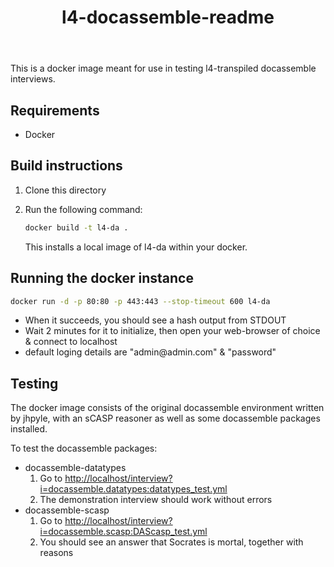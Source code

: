 #+TITLE: l4-docassemble-readme

This is a docker image meant for use in testing l4-transpiled docassemble interviews.


** Requirements
- Docker

** Build instructions
1) Clone this directory
2) Run the following command:

   #+begin_src bash
docker build -t l4-da .
   #+end_src

   This installs a local image of l4-da within your docker.

** Running the docker instance
#+begin_src bash
docker run -d -p 80:80 -p 443:443 --stop-timeout 600 l4-da
#+end_src

- When it succeeds, you should see a hash output from STDOUT
- Wait 2 minutes for it to initialize, then open your web-browser of choice & connect to localhost
- default loging details are "admin@admin.com" & "password"


** Testing

The docker image consists of the original docassemble environment written by jhpyle, with an sCASP reasoner as well as some docassemble packages installed.

To test the docassemble packages:
    - docassemble-datatypes
      1) Go to http://localhost/interview?i=docassemble.datatypes:datatypes_test.yml
      2) The demonstration interview should work without errors

    - docassemble-scasp
      1) Go to http://localhost/interview?i=docassemble.scasp:DAScasp_test.yml
      2) You should see an answer that Socrates is mortal, together with reasons

